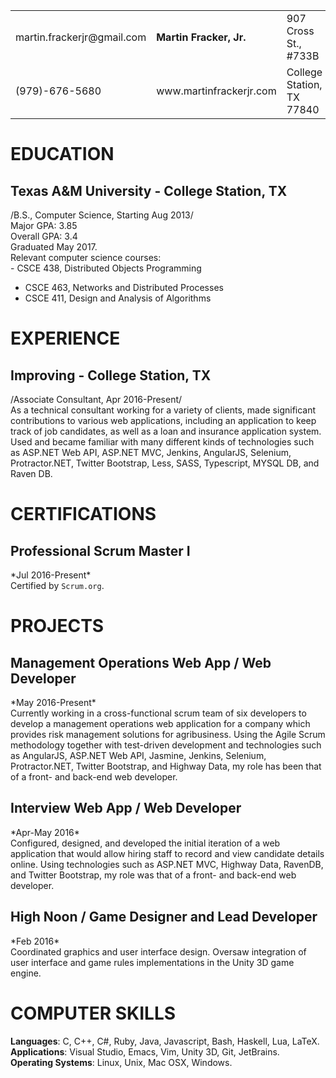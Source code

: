 #+OPTIONS: toc:nil H:10 tex:t num:0 author:nil date:nil
#+TITLE:
#+STARTUP: odd hidestars indent
#+LATEX_CLASS: article
#+LATEX_HEADER: \input{page_setup.tex}
| martin.frackerjr@gmail.com | *Martin Fracker, Jr.*   | 907 Cross St., #733B      |
| (979)-676-5680             | www.martinfrackerjr.com | College Station, TX 77840 |
* EDUCATION

** Texas A&M University - College Station, TX
/B.S., Computer Science, Starting Aug 2013/\\
Major GPA: 3.85\\
Overall GPA: 3.4\\
Graduated May 2017.\\
Relevant computer science courses:\\
- CSCE 438, Distributed Objects Programming
- CSCE 463, Networks and Distributed Processes
- CSCE 411, Design and Analysis of Algorithms
* EXPERIENCE
** Improving - College Station, TX
/Associate Consultant, Apr 2016-Present/\\
As a technical consultant working for a variety of clients, made significant
contributions to various web applications, including an application to keep
track of job candidates, as well as a loan and insurance application system.
Used and became familiar with many different kinds of technologies such as
ASP.NET Web API, ASP.NET MVC, Jenkins, AngularJS, Selenium,
Protractor.NET, Twitter Bootstrap, Less, SASS, Typescript, MYSQL DB, and Raven
DB.
* CERTIFICATIONS
** Professional Scrum Master I
*Jul 2016-Present*\\
Certified by =Scrum.org=.
* PROJECTS
** Management Operations Web App / Web Developer
*May 2016-Present*\\
Currently working in a cross-functional scrum team of six developers to develop
a management operations web application for a company which provides risk
management solutions for agribusiness. Using the Agile Scrum methodology
together with test-driven development and technologies such as AngularJS,
ASP.NET Web API, Jasmine, Jenkins, Selenium, Protractor.NET, Twitter Bootstrap,
and Highway Data, my role has been that of a front- and back-end web developer.
** Interview Web App / Web Developer
*Apr-May 2016*\\
Configured, designed, and developed the initial iteration of a web application
that would allow hiring staff to record and view candidate details online. Using
technologies such as ASP.NET MVC, Highway Data, RavenDB, and Twitter Bootstrap,
my role was that of a front- and back-end web developer.
** High Noon / Game Designer and Lead Developer
*Feb 2016*\\
Coordinated graphics and user interface design. Oversaw integration of user
interface and game rules implementations in the Unity 3D game engine.
* COMPUTER SKILLS
*Languages*: C, C++, C#, Ruby, Java, Javascript, Bash, Haskell, Lua, LaTeX.\\
*Applications*: Visual Studio, Emacs, Vim, Unity 3D, Git, JetBrains.\\
*Operating Systems*: Linux, Unix, Mac OSX, Windows.
